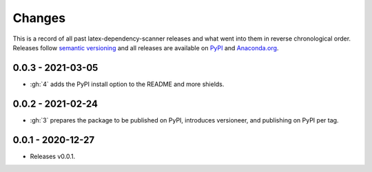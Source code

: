 Changes
=======

This is a record of all past latex-dependency-scanner releases and what went into them
in reverse chronological order. Releases follow `semantic versioning
<https://semver.org/>`_ and all releases are available on `PyPI
<https://pypi.org/project/latex-dependency-scanner>`_ and `Anaconda.org
<https://anaconda.org/pytask/latex-dependency-scanner>`_.


0.0.3 - 2021-03-05
------------------

- :gh:`4` adds the PyPI install option to the README and more shields.


0.0.2 - 2021-02-24
------------------

- :gh:`3` prepares the package to be published on PyPI, introduces versioneer, and
  publishing on PyPI per tag.


0.0.1 - 2020-12-27
------------------

- Releases v0.0.1.
